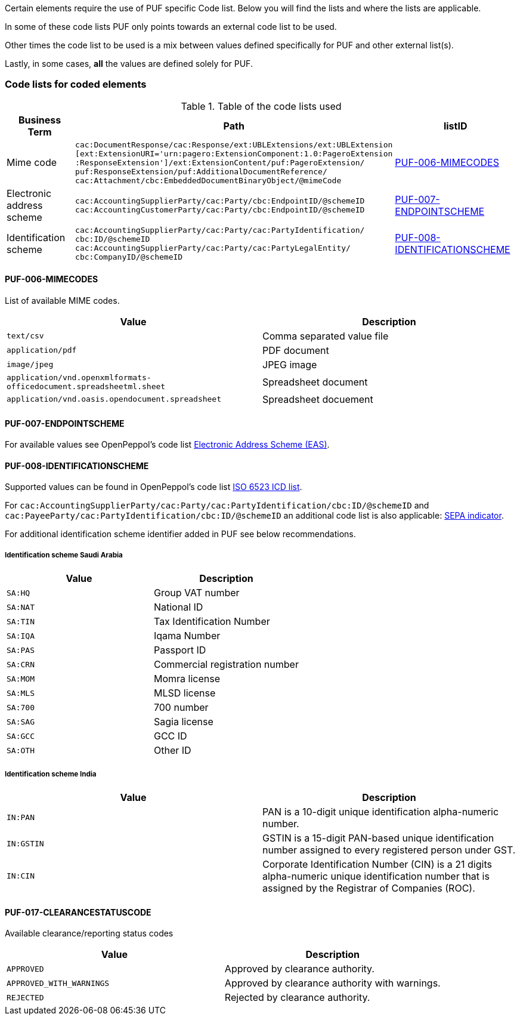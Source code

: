 Certain elements require the use of PUF specific Code list. Below you will find the lists and where the lists are applicable.

In some of these code lists PUF only points towards an external code list to be used.

Other times the code list to be used is a mix between values defined specifically for PUF and other external list(s).

Lastly, in some cases, *all* the values are defined solely for PUF.

=== Code lists for coded elements

.Table of the code lists used
[%autowidth.stretch]
|===
|Business Term |Path |listID

|Mime code
|`cac:DocumentResponse/cac:Response/ext:UBLExtensions/ext:UBLExtension` + 
`[ext:ExtensionURI='urn:pagero:ExtensionComponent:1.0:PageroExtension` +
`:ResponseExtension']/ext:ExtensionContent/puf:PageroExtension/` +
`puf:ResponseExtension/puf:AdditionalDocumentReference/` +
`cac:Attachment/cbc:EmbeddedDocumentBinaryObject/@mimeCode`
|<<_puf_006_mimecodes>>

|Electronic address scheme
|`cac:AccountingSupplierParty/cac:Party/cbc:EndpointID/@schemeID` +
`cac:AccountingCustomerParty/cac:Party/cbc:EndpointID/@schemeID` +
|<<_puf_007_endpointscheme>>

|Identification scheme
|`cac:AccountingSupplierParty/cac:Party/cac:PartyIdentification/ +
cbc:ID/@schemeID` +
`cac:AccountingSupplierParty/cac:Party/cac:PartyLegalEntity/ +
cbc:CompanyID/@schemeID` +
|<<_puf_008_identificationscheme>>
|===

==== PUF-006-MIMECODES

List of available MIME codes.

|===
|Value | Description

|`text/csv` | Comma separated value file

|`application/pdf` | PDF document

|`image/jpeg` | JPEG image

|`application/vnd.openxmlformats-officedocument.spreadsheetml.sheet` | Spreadsheet document

|`application/vnd.oasis.opendocument.spreadsheet` | Spreadsheet docuement

|===

==== PUF-007-ENDPOINTSCHEME

For available values see OpenPeppol's code list https://docs.peppol.eu/poacc/billing/3.0/codelist/eas/[Electronic Address Scheme (EAS)].

==== PUF-008-IDENTIFICATIONSCHEME

Supported values can be found in OpenPeppol's code list https://docs.peppol.eu/poacc/billing/3.0/codelist/ICD/[ISO 6523 ICD list].

For `cac:AccountingSupplierParty/cac:Party/cac:PartyIdentification/cbc:ID/@schemeID` and
`cac:PayeeParty/cac:PartyIdentification/cbc:ID/@schemeID` an additional code list is also applicable: https://docs.peppol.eu/poacc/billing/3.0/codelist/SEPA/[SEPA indicator].

For additional identification scheme identifier added in PUF see below recommendations.

===== Identification scheme Saudi Arabia
|===
|Value |Description

|`SA:HQ`
|Group VAT number

|`SA:NAT`
|National ID

|`SA:TIN`
|Tax Identification Number

|`SA:IQA`
|Iqama Number

|`SA:PAS`
|Passport ID

|`SA:CRN`
|Commercial registration number

|`SA:MOM`
|Momra license

|`SA:MLS`
|MLSD license

|`SA:700`
|700 number

|`SA:SAG`
|Sagia license

|`SA:GCC`
|GCC ID

|`SA:OTH`
|Other ID

|===

===== Identification scheme India

|===
|Value |Description

|`IN:PAN`
|PAN is a 10-digit unique identification alpha-numeric number.

|`IN:GSTIN`
|GSTIN is a 15-digit PAN-based unique identification number assigned to every registered person under GST.

|`IN:CIN`
|Corporate Identification Number (CIN) is a 21 digits alpha-numeric unique identification number that is assigned by the Registrar of Companies (ROC).

|===

==== PUF-017-CLEARANCESTATUSCODE

Available clearance/reporting status codes

|===
|Value |Description

|`APPROVED`
|Approved by clearance authority.

|`APPROVED_WITH_WARNINGS`
|Approved by clearance authority with warnings.

|`REJECTED`
|Rejected by clearance authority.

|===